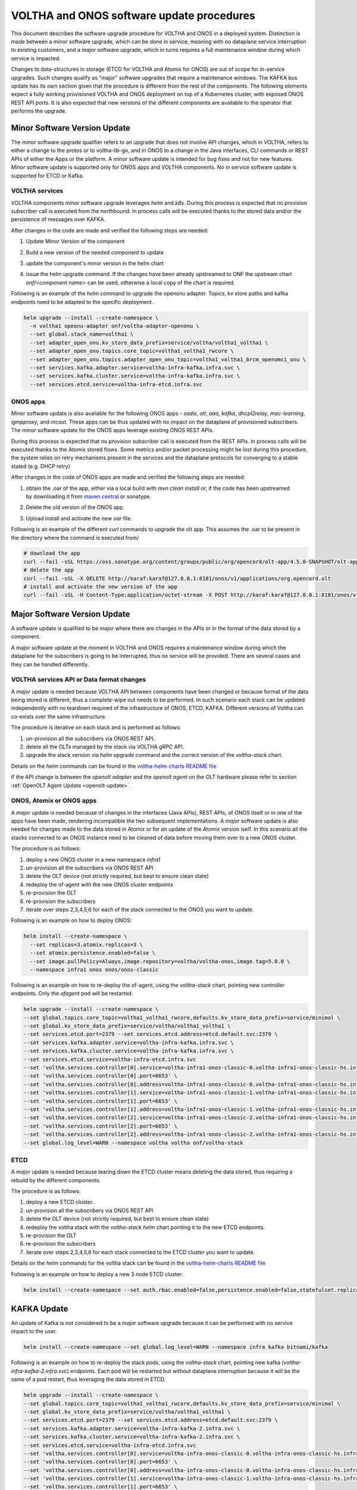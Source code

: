 =============================================
VOLTHA and ONOS software update procedures
=============================================

This document describes the software upgrade procedure for VOLTHA and ONOS in a deployed system.
Distinction is made between a `minor` software upgrade, which can be done in service,
meaning with no dataplane service interruption to existing customers, and a `major` software upgrade,
which in turns requires a full maintenance window during which service is impacted.

Changes to data-structures in storage (ETCD for VOLTHA and Atomix for ONOS) are out of scope for in-service upgrades.
Such changes qualify as “major” software upgrades that require a maintenance windows.
The KAFKA bus update has its own section given that the procedure is different from the rest of the components.
The following elements expect a fully working provisioned VOLTHA and ONOS deployment on top of a Kubernetes cluster,
with exposed ONOS REST API ports.
It is also expected that new versions of the different components are available to the operator that performs
the upgrade.

Minor Software Version Update
=============================
The `minor` software upgrade qualifier refers to an upgrade that does not involve API
changes, which in VOLTHA, refers to either a change to the protos or to voltha-lib-go,
and in ONOS to a change in the Java interfaces, CLI commands or REST APIs of either the Apps or the platform.
A `minor` software update is intended for bug fixes and not for new features.
`Minor` software update is supported only for ONOS apps and VOLTHA components. No in service software update
is supported for ETCD or Kafka.

VOLTHA services
---------------
VOLTHA components `minor` software upgrade leverages `helm` and `k8s`.
During this process is expected that no provision subscriber call is executed from the northbound.
In process calls will be executed thanks to the stored data and/or the persistence of messages over KAFKA.

After changes in the code are made and verified the following steps are needed:

#. Update Minor Version of the component
#. Build a new version of the needed component to update
#. update the component's minor version in the helm chart
#. | issue the helm upgrade command. If the changes have been already upstreamed to ONF the upstream chart
   | `onf/<component name>` can be used, otherwise a local copy of the chart is required.

Following is an example of the `helm` command to upgrade the openonu adapter.
Topics, kv store paths and kafka endpoints need to be adapted to the specific deployment.

.. code:: bash

    helm upgrade --install --create-namespace \
      -n voltha1 opeonu-adapter onf/voltha-adapter-openonu \
      --set global.stack_name=voltha1 \
      --set adapter_open_onu.kv_store_data_prefix=service/voltha/voltha1_voltha1 \
      --set adapter_open_onu.topics.core_topic=voltha1_voltha1_rwcore \
      --set adapter_open_onu.topics.adapter_open_onu_topic=voltha1_voltha1_brcm_openomci_onu \
      --set services.kafka.adapter.service=voltha-infra-kafka.infra.svc \
      --set services.kafka.cluster.service=voltha-infra-kafka.infra.svc \
      --set services.etcd.service=voltha-infra-etcd.infra.svc

ONOS apps
---------
`Minor` software update is also available for the following ONOS apps - `sadis`, `olt`, `aaa`, `kafka`, `dhcpl2relay`,
`mac-learning`, `igmpproxy`, and `mcast`. These apps can be thus updated with no impact on the dataplane of provisioned
subscribers. The `minor` software update for the ONOS apps leverage existing ONOS REST APIs.

During this process is expected that no provision subscriber call is executed from the REST APIs.
In process calls will be executed thanks to the Atomix stored flows.
Some metrics and/or packet processing might be lost during this procedure, the system relies on retry mechanisms
present in the services and the dataplane protocols for converging to a stable stated (e.g. DHCP retry)


After changes in the code of ONOS apps are made and verified the following steps are needed:

#. | obtain the .oar of the app, either via a local build with `mvn clean install` or, if the code has been upstreamed
   | by downloading it from `maven central <https://search.maven.org/search?q=g:org.opencord>`_ or sonatype.
#. Delete the old version of the ONOS app.
#. Upload install and activate the new `oar` file.

Following is an example of the different `curl` commands to upgrade the olt app. This assumes the .oar to be present in
the directory where the command is executed from/

.. code:: bash

    # download the app
    curl --fail -sSL https://oss.sonatype.org/content/groups/public/org/opencord/olt-app/4.5.0-SNAPSHOT/olt-app-4.5.0-20210504.162620-3.oar > org.opencord.olt-4.5.0.SNAPSHOT.oar
    # delete the app
    curl --fail -sSL -X DELETE http://karaf:karaf@127.0.0.1:8181/onos/v1/applications/org.opencord.olt
    # install and activate the new version of the app
    curl --fail -sSL -H Content-Type:application/octet-stream -X POST http://karaf:karaf@127.0.0.1:8181/onos/v1/applications?activate=true --data-binary @org.opencord.olt-4.5.0.SNAPSHOT.oar 2>&1


Major Software Version Update
=============================
A software update is qualified to be `major` where there are changes in the APIs or in the format of the
data stored by a component.

A major software update at the moment in VOLTHA and ONOS requires a maintenance window
during which the dataplane for the subscribers is going to be interrupted, thus no service will be provided.
There are several cases and they can be handled differently.

VOLTHA services API or Data format changes
------------------------------------------
A `major` update is needed because VOLTHA API between components have been changed or because format of the data being
stored is different, thus a complete-wipe out needs to be performed.
In such scenario each stack can be updated independently with no teardown required of the infrastructure of ONOS,
ETCD, KAFKA.
Different versions of Voltha can co-exists over the same infrastructure.

The procedure is iterative on each stack and is performed as follows:

#. un-provision all the subscribers via ONOS REST API.
#. delete all the OLTs managed by the stack via VOLTHA gRPC API.
#. upgrade the stack version via `helm` upgrade command and the correct version of the `voltha-stack` chart.

Details on the `helm` commands can be found in the `voltha-helm-charts README file <voltha-helm-charts/README.md>`_

If the API change is between the `openolt adapter` and the `openolt agent` on the OLT hardware please refer to section
:ref:`OpenOLT Agent Update <openolt-update>`.


ONOS, Atomix or ONOS apps
-------------------------
A `major` update is needed because of changes in the interfaces (Java APIs), REST APIs, of ONOS itself or in one
of the apps have been made, rendering incompatible the two subsequent implementations. A `major` software update is
also needed for changes made to the data stored in Atomix or for an update of the Atomix version iself.
In this scenario all the stacks connected to an ONOS instance need to be cleaned of data before moving them
over to a new ONOS cluster.

The procedure is as follows:

#. deploy a new ONOS cluster in a new namespace `infra1`
#. un-provision all the subscribers via ONOS REST API
#. delete the OLT device (not strictly required, but best to ensure clean state)
#. redeploy the of-agent with the new ONOS cluster endpoints
#. re-provision the OLT
#. re-provision the subscribers
#. iterate over steps 2,3,4,5,6 for each of the stack connected to the ONOS you want to update.

Following is an example on how to deploy ONOS:

.. code:: bash

    helm install --create-namespace \
      --set replicas=3,atomix.replicas=3 \
      --set atomix.persistence.enabled=false \
      --set image.pullPolicy=Always,image.repository=voltha/voltha-onos,image.tag=5.0.0 \
      --namespace infra1 onos onos/onos-classic

Following is an example on how to re-deploy the of-agent, using the `voltha-stack` chart,
pointing new controller endpoints. Only the `ofagent` pod will be restarted.

.. code:: bash

    helm upgrade --install --create-namespace \
    --set global.topics.core_topic=voltha1_voltha1_rwcore,defaults.kv_store_data_prefix=service/minimal \
    --set global.kv_store_data_prefix=service/voltha/voltha1_voltha1 \
    --set services.etcd.port=2379 --set services.etcd.address=etcd.default.svc:2379 \
    --set services.kafka.adapter.service=voltha-infra-kafka.infra.svc \
    --set services.kafka.cluster.service=voltha-infra-kafka.infra.svc \
    --set services.etcd.service=voltha-infra-etcd.infra.svc
    --set 'voltha.services.controller[0].service=voltha-infra1-onos-classic-0.voltha-infra1-onos-classic-hs.infra1.svc' \
    --set 'voltha.services.controller[0].port=6653' \
    --set 'voltha.services.controller[0].address=voltha-infra1-onos-classic-0.voltha-infra1-onos-classic-hs.infra1.svc:6653' \
    --set 'voltha.services.controller[1].service=voltha-infra1-onos-classic-1.voltha-infra1-onos-classic-hs.infra1.svc' \
    --set 'voltha.services.controller[1].port=6653' \
    --set 'voltha.services.controller[1].address=voltha-infra1-onos-classic-1.voltha-infra1-onos-classic-hs.infra1.svc:6653' \
    --set 'voltha.services.controller[2].service=voltha-infra1-onos-classic-2.voltha-infra1-onos-classic-hs.infra1.svc' \
    --set 'voltha.services.controller[2].port=6653' \
    --set 'voltha.services.controller[2].address=voltha-infra1-onos-classic-2.voltha-infra1-onos-classic-hs.infra1.svc:6653' \
    --set global.log_level=WARN --namespace voltha voltha onf/voltha-stack

ETCD
----
A `major` update is needed because tearing down the ETCD cluster means deleting the data stored,
thus requiring a rebuild by the different components.

The procedure is as follows:

#. deploy a new ETCD cluster.
#. un-provision all the subscribers via ONOS REST API
#. delete the OLT device (not strictly required, but best to ensure clean state)
#. redeploy the voltha stack with the `voltha-stack` `helm` chart pointing it to the new ETCD endpoints.
#. re-provision the OLT
#. re-provision the subscribers
#. iterate over steps 2,3,4,5,6 for each stack connected to the ETCD cluster you want to update.

Details on the `helm` commands for the voltha stack can be found in the `voltha-helm-charts README file <voltha-helm-charts/README.md>`_

Following is an example on how to deploy a new 3 node ETCD cluster:

.. code:: bash

    helm install --create-namespace --set auth.rbac.enabled=false,persistence.enabled=false,statefulset.replicaCount=3 --namespace infra etcd bitnami/etcd

KAFKA Update
============
An update of Kafka is not considered to be a `major` software upgrade because it can be performed with
no service impact to the user.

.. code:: bash

    helm install --create-namespace --set global.log_level=WARN --namespace infra kafka bitnami/kafka

Following is an example on how to re-deploy the stack pods, using the `voltha-stack` chart,
pointing new kafka (`voltha-infra-kafka-2.infra.svc`) endpoints.
Each pod will be restarted but without dataplane interruption because it will be the same of a pod restart,
thus leveraging the data stored in ETCD.

.. code:: bash

    helm upgrade --install --create-namespace \
    --set global.topics.core_topic=voltha1_voltha1_rwcore,defaults.kv_store_data_prefix=service/minimal \
    --set global.kv_store_data_prefix=service/voltha/voltha1_voltha1 \
    --set services.etcd.port=2379 --set services.etcd.address=etcd.default.svc:2379 \
    --set services.kafka.adapter.service=voltha-infra-kafka-2.infra.svc \
    --set services.kafka.cluster.service=voltha-infra-kafka-2.infra.svc \
    --set services.etcd.service=voltha-infra-etcd.infra.svc
    --set 'voltha.services.controller[0].service=voltha-infra-onos-classic-0.voltha-infra-onos-classic-hs.infra.svc' \
    --set 'voltha.services.controller[0].port=6653' \
    --set 'voltha.services.controller[0].address=voltha-infra-onos-classic-0.voltha-infra-onos-classic-hs.infra.svc:6653' \
    --set 'voltha.services.controller[1].service=voltha-infra-onos-classic-1.voltha-infra-onos-classic-hs.infra.svc' \
    --set 'voltha.services.controller[1].port=6653' \
    --set 'voltha.services.controller[1].address=voltha-infra-onos-classic-1.voltha-infra-onos-classic-hs.infra.svc:6653' \
    --set 'voltha.services.controller[2].service=voltha-infra-onos-classic-2.voltha-infra-onos-classic-hs.infra.svc' \
    --set 'voltha.services.controller[2].port=6653' \
    --set 'voltha.services.controller[2].address=voltha-infra-onos-classic-2.voltha-infra-onos-classic-hs.infra.svc:6653' \
    --set global.log_level=WARN --namespace voltha voltha onf/voltha


.. _openolt-update:

OpenOLT Agent Update
====================

The `openolt agent` on the box can be upgrade without having to teardown all the VOLTHA stack to which the OLT was
connected. Again here we make the ditinction of a minor update and a major update of the openolt agent.
A minor update happens when there is no API change between the `openolt agent` and the `openolt adapter`, meaning the
`openolt.proto` has not been updated in either of those components.
A major update is required when there are changes to the `openolt.proto` API.

Both updates of the OpenOLT agent are service impacting for the customer.

Minor Update
------------
A minor update will be seen from VOLTHA as a reboot of the OLT.
During a minor update of the openolt agent no northbound should be done, in progress provision call will
reconcile upon OLT reboot. Events, metrics and performance measurements data can be lost and should not be expected
during this procedure.
The procedure is as follows:

#. place the new openolt agent `.deb` package on the desired OLT.
#. stop the running `openolt`, `dev_mgmnt_deamon` and optionally the `watchdog` processes on the OLT.
#. run the new openolt packages
#. reboot the OLT hardware.

After these steps are done VOLTHA will re-receive the OLT connection and re-provision data accordingly.

Major update
------------
A major update will require the OLT to be deleted from VOLTHA to ensure no inconsistent data is stored.
During a major update of the openolt agent and adapter no northbound should be done and
in progress call will fail. Events, metrics and performance measurements data will be lost.
The procedure is as follows:

#. Delete the OLT device from VOLTHA (e.g. voltctl device delete <olt_id>)
#. Upgrade the openolt-adapter to the new version via `helm upgrade`.
#. place the new openolt agent `.deb` package on the desired OLT.
#. stop the running `openolt`, `dev_mgmnt_deamon` and optionally the `watchdog` processes on the OLT.
#. run the new openolt packages
#. reboot the OLT hardware.
#. re-provision the OLT (e.g. `voltctl device provision <ip:port>`
#. re-enable the OLT (e.g. `voltctl device enable <olt_id>`
#. re-provision the subscribers.

After these steps VOLTHA effectively treats the OLT as a brand new one which it had no prior knowledge of.
